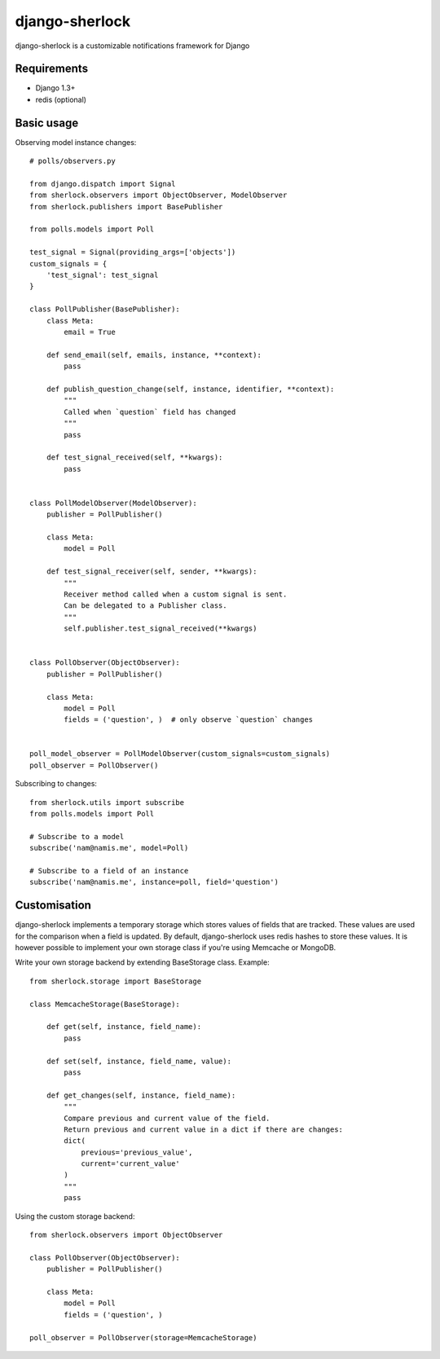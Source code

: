 ====================
django-sherlock
====================

.. image:: https://travis-ci.org/geeknam/django-sherlock.png?branch=master
        :target: https://travis-ci.org/geeknam/django-sherlock

django-sherlock is a customizable notifications framework for Django

Requirements
=============
* Django 1.3+
* redis (optional)


Basic usage
=============
Observing model instance changes::

    # polls/observers.py

    from django.dispatch import Signal
    from sherlock.observers import ObjectObserver, ModelObserver
    from sherlock.publishers import BasePublisher

    from polls.models import Poll

    test_signal = Signal(providing_args=['objects'])
    custom_signals = {
        'test_signal': test_signal
    }

    class PollPublisher(BasePublisher):
        class Meta:
            email = True

        def send_email(self, emails, instance, **context):
            pass

        def publish_question_change(self, instance, identifier, **context):
            """
            Called when `question` field has changed
            """ 
            pass

        def test_signal_received(self, **kwargs):
            pass


    class PollModelObserver(ModelObserver):
        publisher = PollPublisher()

        class Meta:
            model = Poll

        def test_signal_receiver(self, sender, **kwargs):
            """
            Receiver method called when a custom signal is sent.
            Can be delegated to a Publisher class.
            """
            self.publisher.test_signal_received(**kwargs)


    class PollObserver(ObjectObserver):
        publisher = PollPublisher()

        class Meta:
            model = Poll
            fields = ('question', )  # only observe `question` changes


    poll_model_observer = PollModelObserver(custom_signals=custom_signals)
    poll_observer = PollObserver()


Subscribing to changes::

    from sherlock.utils import subscribe
    from polls.models import Poll

    # Subscribe to a model
    subscribe('nam@namis.me', model=Poll)

    # Subscribe to a field of an instance
    subscribe('nam@namis.me', instance=poll, field='question')


Customisation
===============
django-sherlock implements a temporary storage which stores values of
fields that are tracked. These values are used for the comparison when
a field is updated. By default, django-sherlock uses redis hashes to store these values.
It is however possible to implement your own storage class if you're using Memcache or MongoDB.

Write your own storage backend by extending BaseStorage class. Example::

    from sherlock.storage import BaseStorage

    class MemcacheStorage(BaseStorage):

        def get(self, instance, field_name):
            pass

        def set(self, instance, field_name, value):
            pass

        def get_changes(self, instance, field_name):
            """
            Compare previous and current value of the field.
            Return previous and current value in a dict if there are changes:
            dict(
                previous='previous_value',
                current='current_value'
            )
            """
            pass


Using the custom storage backend::

    from sherlock.observers import ObjectObserver

    class PollObserver(ObjectObserver):
        publisher = PollPublisher()

        class Meta:
            model = Poll
            fields = ('question', )

    poll_observer = PollObserver(storage=MemcacheStorage)